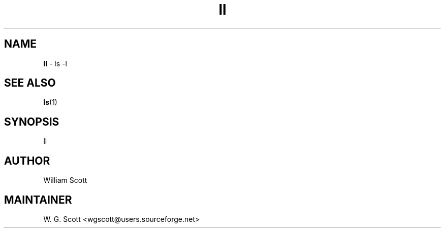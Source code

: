 .TH ll 7 "August 5, 2005" "Mac OS X" "Mac OS X Darwin ZSH customization" 
.SH NAME
.B ll
\- ls -l

.SH "SEE ALSO"
.BR ls (1)

.SH SYNOPSIS
ll

.SH AUTHOR
William Scott 

.SH MAINTAINER
W. G. Scott <wgscott@users.sourceforge.net> 
